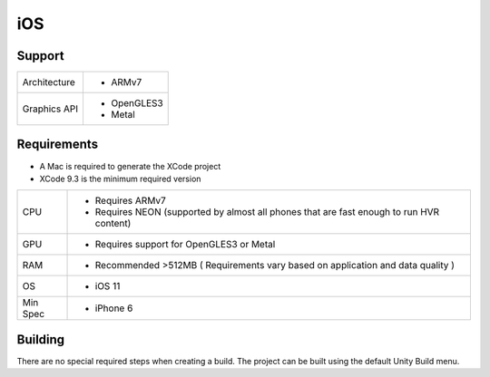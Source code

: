 iOS
============================================================

Support
------------------------------------------------------------

==================   ======================================================================================================
Architecture         - ARMv7
Graphics API         - OpenGLES3
                     - Metal
==================   ======================================================================================================

Requirements
------------------------------------------------------------

* A Mac is required to generate the XCode project
* XCode 9.3 is the minimum required version

==================   ======================================================================================================
CPU                  - Requires ARMv7
                     - Requires NEON (supported by almost all phones that are fast enough to run HVR content)
GPU                  - Requires support for OpenGLES3 or Metal
RAM                  - Recommended >512MB ( Requirements vary based on application and data quality )
OS                   - iOS 11
Min Spec             - iPhone 6
==================   ======================================================================================================

Building
------------------------------------------------------------
There are no special required steps when creating a build. The project can be built using the default Unity Build menu.
